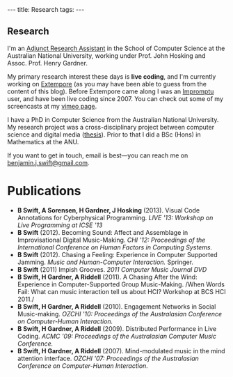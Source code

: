 #+begin_html
---
title: Research
tags:
---
#+end_html

#+BEGIN_HTML
  <h2 class="ui header">Research</h2>
#+END_HTML

I'm an [[http://people.cecs.anu.edu.au/user/3895][Adjunct Research Assistant]] in the School of Computer Science at
the Australian National University, working under Prof. John Hosking
and Assoc. Prof. Henry Gardner.

My primary research interest these days is *live coding*, and I'm
currently working on [[https://github.com/digego/extempore][Extempore]] (as you may have been able
to guess from the content of this blog). Before Extempore came along I
was an [[http://impromptu.moso.com.au][Impromptu]] user, and have been live coding since 2007. You can
check out some of my screencasts at my [[http://vimeo.com/benswift/videos][vimeo page]].

I have a PhD in Computer Science from the Australian National
University. My research project was a cross-disciplinary project
between computer science and digital media ([[http://dl.dropbox.com/u/18333720/master.pdf][thesis]]). Prior to that I
did a BSc (Hons) in Mathematics at the ANU.

If you want to get in touch, email is best---you can reach me on
[[mailto:benjamin.j.swift@gmail.com][benjamin.j.swift@gmail.com]].

# * Potential students

# If you're interested in coming to do research with me, here are some
# project ideas.

* Publications

- *B Swift, A Sorensen, H Gardner, J Hosking* (2013). Visual Code
  Annotations for Cyberphysical Programming. /LIVE '13: Workshop on
  Live Programming at ICSE '13/
- *B Swift* (2012). Becoming Sound: Affect and Assemblage in
  Improvisational Digital Music-Making. /CHI '12: Proceedings of the
  International Conference on Human Factors in Computing Systems./
- *B Swift* (2012). Chasing a Feeling: Experience in
  Computer Supported Jamming. /Music and Human-Computer Interaction./
  Springer.
- *B Swift* (2011) Impish Grooves. /2011 Computer Music Journal DVD/
- *B Swift, H Gardner, A Riddell* (2011). A Chasing After the Wind:
  Experience in Computer-Supported Group Music-Making. /When Words
  Fail: What can music interaction tell us about HCI? Workshop at BCS
  HCI 2011./
- *B Swift, H Gardner, A Riddell* (2010). Engagement Networks in Social
  Music-making. /OZCHI '10: Proceedings of the Australasian
  Conference on Computer-Human Interaction./
- *B Swift, H Gardner, A Riddell* (2009). Distributed Performance in
  Live Coding. /ACMC '09: Proceedings of the Australasian Computer
  Music Conference./
- *B Swift, H Gardner, A Riddell* (2007). Mind-modulated music in the
  mind attention interface. /OZCHI '07: Proceedings of the
  Australasian Conference on Computer-Human Interaction./

# I live mainly in the world of Human-Computer Interaction (HCI),
# although I also have a digital artist (Dr. Alistair Riddell) and a
# geographer (Dr. David Bissell) on my panel. I'm interested in group
# musical collaboration, and specifically the patterns of engagement
# between musicians in that context. I've built an iOS-based group
# jamming system called Viscotheque, and I've been using it to jam
# around with some musicians from around campus. If you'd like to get
# involved, [[mailto:benjamin.j.swift@gmail.com][drop me a line]].

# I'm also interested in critically examining the logical-positivist
# underpinnings of HCI theory and practice, especially when it comes to
# computers and group musical creativity. I'm encouraged by recent
# critiques and proposed alternative foundations, such as Dourish's
# /embodied computing/, McCarthy and Wright's /technology as experience/
# and Bardzell's /interaction criticism/. I've increasingly found myself
# thinking in those (and related) spaces as I try to understand the use
# of computing devices in open-ended group interaction.

# * Publications

# - *B Swift* (2012). Becoming Sound: Affect and
# Assemblage in Improvisational Digital Music-Making. /CHI '12:
# Proceedings of the International Conference on Human Factors in
# Computing Systems./
# - *B Swift* (2012). Chasing a Feeling: Experience in
# Computer Supported Jamming. /Music and Human-Computer Interaction./
# Springer.
# - *B Swift* (2011) Impish Grooves. /2011 Computer Music Journal DVD/
# - *B Swift, H Gardner, A Riddell* (2011). A Chasing After the Wind:
# Experience in Computer-Supported Group Music-Making. /When Words
# Fail: What can music interaction tell us about HCI? Workshop at BCS
# HCI 2011./
# - *B Swift, H Gardner, A Riddell* (2010). Engagement Networks in Social
# Music-making. /OZCHI '10: Proceedings of the Australasian
# Conference on Computer-Human Interaction./
# - *B Swift, H Gardner, A Riddell* (2009). Distributed Performance in
# Live Coding. /ACMC '09: Proceedings of the Australasian Computer Music
# Conference./
# - *B Swift, H Gardner, A Riddell* (2007). Mind-modulated music in the
# mind attention interface. /OZCHI '07: Proceedings of the Australasian
# Conference on Computer-Human Interaction./

# [fn:postdoc] I'm technically not a post-doc /yet/---I submitted a few
# months ago but I'm still waiting to hear back. But I'm working as a
# post-doc, anyway.
